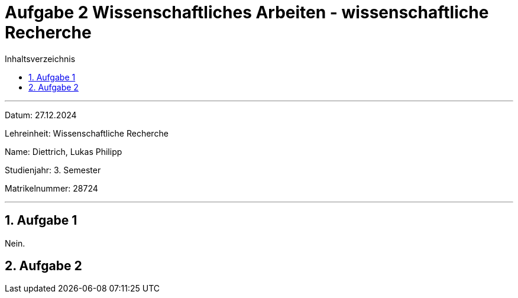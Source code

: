 = Aufgabe 2 Wissenschaftliches Arbeiten - wissenschaftliche Recherche
:project_name: Wissenschaftliches Arbeiten Aufgabe 2
:toc: left
:toc-title: Inhaltsverzeichnis
:numbered:



'''



Datum: 27.12.2024

Lehreinheit: Wissenschaftliche Recherche

Name: Diettrich, Lukas Philipp

Studienjahr: 3. Semester

Matrikelnummer: 28724



'''



== Aufgabe 1
Nein.

== Aufgabe 2